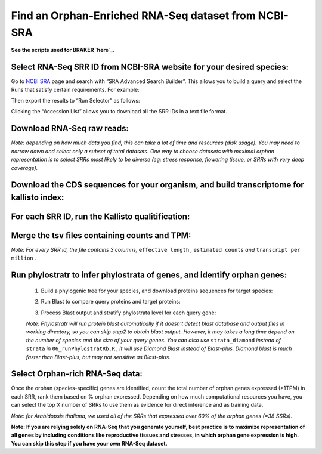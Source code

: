 ======================================================================
Find an Orphan-Enriched RNA-Seq dataset from NCBI-SRA
======================================================================

**See the scripts used for BRAKER `here`_.**


Select RNA-Seq SRR ID from NCBI-SRA website for your desired species:
======================================================================

Go to `NCBI SRA`_ page and search with “SRA Advanced Search Builder”.
This allows you to build a query and select the Runs that satisfy
certain requirements. For example:

.. code-block:: bash
   :linenos:

   ("Arabidopsis thaliana"[Organism] AND
     "filetype fastq"[Filter] AND
       "paired"[Layout] AND
       "illumina"[Platform] AND
       "transcriptomic"[Source])

Then export the results to “Run Selector” as follows:

.. image:: ncbi-sra-1.png
   :width: 500pt


Clicking the “Accession List” allows you to download all the SRR IDs in
a text file format.

.. image:: ncbi-sra-2.png
   :width: 500pt


Download RNA-Seq raw reads:
===========================

.. code-block:: bash
    :linenos:

   while read line; do
       01_runSRAdownload.sh $line;
   done<SRR_Acc_List.txt

*Note: depending on how much data you find, this can take a lot of time
and resources (disk usage). You may need to narrow down and select only
a subset of total datasets. One way to choose datasets with maximal
orphan representation is to select SRRs most likely to be diverse (eg:
stress response, flowering tissue, or SRRs with very deep coverage).*

Download the CDS sequences for your organism, and build transcriptome for kallisto index:
=========================================================================================
.. code-block:: bash
    :linenos:

   #CDS
   wget https://www.arabidopsis.org/download_files/Genes/Araport11_genome_release/Araport11_blastsets/Araport11_genes.201606.cds.fasta.gz
   gunzip Araport11_genes.201606.cds.fasta.gz
   kallisto index -i ARAPORT11cds Araport11_genes.201606.cds.fasta

For each SRR ID, run the Kallisto qualitification:
==================================================

.. code-block:: bash
    :linenos:

   while read line; do
       02_runKallisto.sh ARAPORT11cds $line;
   done<SRR_Acc_List.txt

Merge the tsv files containing counts and TPM:
==============================================

.. code-block:: bash
    :linenos:

   03_joinr.sh *.tsv >> kallisto_out_tair10.txt

*Note: For every SRR id, the file contains 3 columns,* ``effective length`` *,* ``estimated counts`` *and* ``transcript per million`` *.*

Run phylostratr to infer phylostrata of genes, and identify orphan genes:
===========================================================================

   1. Build a phylogenic tree for your species, and download proteins sequences for target species:

   .. code-block:: bash
       :linenos:

      ./04_runPhylostratRa.R

   2. Run Blast to compare query proteins and target proteins:

   .. code-block:: bash
       :linenos:

      while read line; do
      # 3702 is taxid for our focal species A.thaliana.
      # You can replace your own protein sequences for your focal species if protein downloaded from uniprot is not your desired version.
        05_runBLASTp.sh $line 3702.faa;
      done<uniprot_list.txt

   3. Process Blast output and stratify phylostrata level for each query gene:

   .. code-block:: bash
       :linenos:

      ./06_runPhylostratRb.R

   *Note: Phylostratr will run protein blast automatically if it doesn't detect blast database and output files in working directory, so you can skip step2 to obtain blast output.   However, it may takes a long time depend on the number of species and the size of your query genes. You can also use* ``strata_diamond`` *instead of* ``strata`` *in* ``06_runPhylostratRb.R`` *, it will use Diamond Blast instead of Blast-plus. Diamond blast is much faster than Blast-plus, but may not sensitive as Blast-plus.*

Select Orphan-rich RNA-Seq data:
=================================

Once the orphan (species-specific) genes are identified, count the total number of orphan genes expressed (>1TPM) in each SRR, rank them based on % orphan expressed. Depending on how much computational resources you have, you can select the top X number of SRRs to use them as evidence for direct inference and as training data.

*Note: for Arabidopsis thaliana, we used all of the SRRs that expressed over 60% of the orphan genes (=38 SSRs).*


**Note: If you are relying solely on RNA-Seq that you generate yourself, best practice is to maximize representation of all genes by including conditions like reproductive tissues and stresses, in which orphan gene expression is high. You can skip this step if you have your own RNA-Seq dataset.**

.. _here: https://github.com/eswlab/orphan-prediction/tree/master/scripts/RNA-Seq_data_identification
.. _NCBI SRA: https://www.ncbi.nlm.nih.gov/sra
